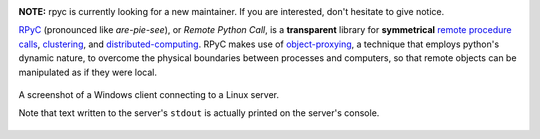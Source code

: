 |Version| |Python| |Tests| |License|

**NOTE:** rpyc is currently looking for a new maintainer. If you are
interested, don't hesitate to give notice.

RPyC_ (pronounced like *are-pie-see*), or *Remote Python Call*, is a
**transparent** library for **symmetrical** `remote procedure calls`_,
clustering_, and distributed-computing_.  RPyC makes use of object-proxying_,
a technique that employs python's dynamic nature, to overcome the physical
boundaries between processes and computers, so that remote objects can be
manipulated as if they were local.

.. figure:: http://rpyc.readthedocs.org/en/latest/_images/screenshot.png
   :align: center

   A screenshot of a Windows client connecting to a Linux server.

   Note that text written to the server's ``stdout`` is actually printed on
   the server's console.


.. References:

.. _RPyC:                   https://github.com/tomerfiliba/rpyc
.. _remote procedure calls: http://en.wikipedia.org/wiki/Remote_procedure_calls
.. _clustering:             http://en.wikipedia.org/wiki/Clustering
.. _distributed-computing:  http://en.wikipedia.org/wiki/Distributed_computing
.. _object-proxying:        http://en.wikipedia.org/wiki/Proxy_pattern

.. Badges:

.. |Version| image::   https://img.shields.io/pypi/v/rpyc.svg?style=flat
   :target:            https://pypi.python.org/pypi/rpyc
   :alt:               Version

.. |Python| image::    https://img.shields.io/pypi/pyversions/rpyc.svg?style=flat
   :target:            https://pypi.python.org/pypi/rpyc#downloads
   :alt:               Python Versions

.. |Tests| image::     https://img.shields.io/travis/tomerfiliba/rpyc/master.svg?style=flat
   :target:            https://travis-ci.org/tomerfiliba/rpyc
   :alt:               Build Status

.. |License| image::   https://img.shields.io/pypi/l/rpyc.svg?style=flat
   :target:            https://github.com/tomerfiliba/rpyc/blob/master/LICENSE
   :alt:               License: MIT
